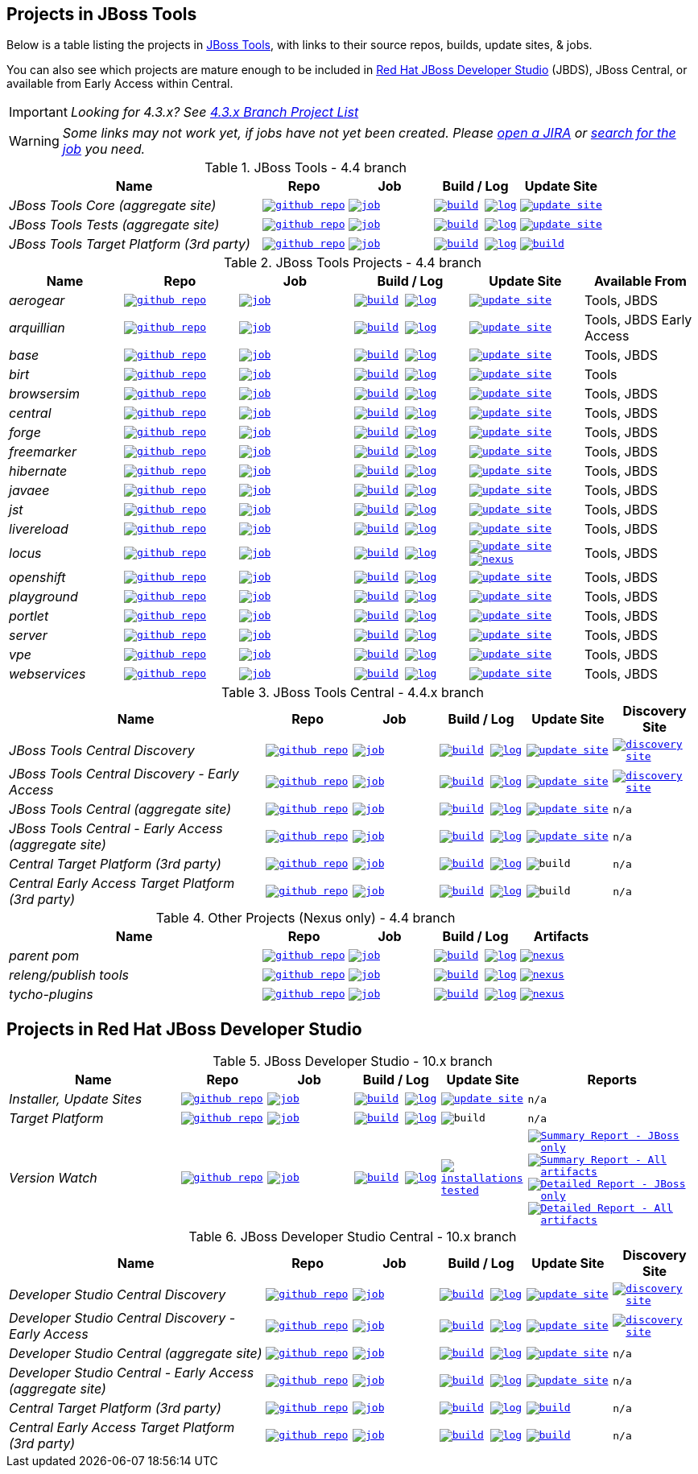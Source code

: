 == Projects in JBoss Tools 

Below is a table listing the projects in http://tools.jboss.org/downloads/overview.html[JBoss Tools], with links to their source repos, builds, update sites, & jobs. 

You can also see which projects are mature enough to be included in http://www.jboss.org/products/devstudio/download/[Red Hat JBoss Developer Studio] (JBDS), JBoss Central, or available from Early Access within Central.

IMPORTANT: _[blue]#Looking for 4.3.x? See https://github.com/jbosstools/jbosstools-devdoc/blob/jbosstools-4.3.x/list_of_projects.adoc[4.3.x Branch Project List]#_

WARNING: _[red]#Some links may not work yet, if jobs have not yet been created. Please https://issues.jboss.org/secure/CreateIssue.jspa?pid=10020&issuetype=1[open a JIRA] or http://jenkins.mw.lab.eng.bos.redhat.com/hudson/view/DevStudio/view/DevStudio_Master/[search for the job] you need.#_

.JBoss Tools - 4.4 branch
[cols="<3e,^1m,^1m,^1m,^1m",options="header"]
|===
|Name |Repo|Job|Build / Log|Update Site

|JBoss Tools Core (aggregate site)
|image:images/logov3.png[title="github repo", alt="github repo",link="https://github.com/jbosstools/jbosstools-build-sites/"]
|image:images/confighistory.png[title="job", alt="job", link="http://jenkins.mw.lab.eng.bos.redhat.com/hudson/job/jbosstools-build-sites.aggregate.site_master/"]
|image:images/search.png[title="build", alt="build", link="http://download.jboss.org/jbosstools/neon/snapshots/builds/jbosstools-build-sites.aggregate.site_master/"]
image:images/terminal.png[title="log", alt="log", link="http://download.jboss.org/jbosstools/neon/snapshots/builds/jbosstools-build-sites.aggregate.site_master/latest/logs/BUILDLOG.txt"]
|image:images/gears.png[title="update site", alt="update site", link="http://download.jboss.org/jbosstools/neon/snapshots/builds/jbosstools-build-sites.aggregate.site_master/latest/all/repo/"]


|JBoss Tools Tests (aggregate site)
|image:images/logov3.png[title="github repo", alt="github repo",link="https://github.com/jbosstools/jbosstools-build-sites/"]
|image:images/confighistory.png[title="job", alt="job", link="http://jenkins.mw.lab.eng.bos.redhat.com/hudson/job/jbosstools-build-sites.aggregate.coretests-site_master/"]
|image:images/search.png[title="build", alt="build", link="http://download.jboss.org/jbosstools/neon/snapshots/builds/jbosstools-build-sites.aggregate.coretests-site_master/"]
image:images/terminal.png[title="log", alt="log", link="http://download.jboss.org/jbosstools/neon/snapshots/builds/jbosstools-build-sites.aggregate.coretests-site_master/latest/logs/BUILDLOG.txt"]
|image:images/gears.png[title="update site", alt="update site", link="http://download.jboss.org/jbosstools/neon/snapshots/builds/jbosstools-build-sites.aggregate.coretests-site_master/latest/all/repo/"]

|JBoss Tools Target Platform (3rd party)
|image:images/logov3.png[title="github repo", alt="github repo",link="https://github.com/jbosstools/jbosstools-target-platforms/"]
|image:images/confighistory.png[title="job", alt="job", link="http://jenkins.mw.lab.eng.bos.redhat.com/hudson/job/jbosstoolstargetplatforms-matrix/"]
|image:images/search.png[title="build", alt="build", link="http://download.jboss.org/jbosstools/targetplatforms/jbosstoolstarget/"]
image:images/terminal.png[title="log", alt="log", link="http://jenkins.mw.lab.eng.bos.redhat.com/hudson/job/jbosstoolstargetplatforms-matrix/lastBuild/console"]
|image:images/search.png[title="build", alt="build", link="http://download.jboss.org/jbosstools/targetplatforms/jbosstoolstarget/"]

|===

.JBoss Tools Projects - 4.4 branch
[cols="e,^m,^m,^m,^m,<",options="header"]
|===
|Name |Repo|Job|Build / Log|Update Site|Available From 

|aerogear
|image:images/logov3.png[title="github repo", alt="github repo",link="https://github.com/jbosstools/jbosstools-aerogear/"]
|image:images/confighistory.png[title="job", alt="job", link="http://jenkins.mw.lab.eng.bos.redhat.com/hudson/job/jbosstools-aerogear_master/"]
|image:images/search.png[title="build", alt="build", link="http://download.jboss.org/jbosstools/neon/snapshots/builds/jbosstools-aerogear_master/"]
image:images/terminal.png[title="log", alt="log", link="http://download.jboss.org/jbosstools/neon/snapshots/builds/jbosstools-aerogear_master/latest/logs/BUILDLOG.txt"]
|image:images/gears.png[title="update site", alt="update site", link="http://download.jboss.org/jbosstools/neon/snapshots/builds/jbosstools-aerogear_master/latest/all/repo/"]
|Tools, JBDS

|arquillian
|image:images/logov3.png[title="github repo", alt="github repo",link="https://github.com/jbosstools/jbosstools-arquillian/"]
|image:images/confighistory.png[title="job", alt="job", link="http://jenkins.mw.lab.eng.bos.redhat.com/hudson/job/jbosstools-arquillian_master/"]
|image:images/search.png[title="build", alt="build", link="http://download.jboss.org/jbosstools/neon/snapshots/builds/jbosstools-arquillian_master/"]
image:images/terminal.png[title="log", alt="log", link="http://download.jboss.org/jbosstools/neon/snapshots/builds/jbosstools-arquillian_master/latest/logs/BUILDLOG.txt"]
|image:images/gears.png[title="update site", alt="update site", link="http://download.jboss.org/jbosstools/neon/snapshots/builds/jbosstools-arquillian_master/latest/all/repo/"]
|Tools, JBDS Early Access

|base
|image:images/logov3.png[title="github repo", alt="github repo",link="https://github.com/jbosstools/jbosstools-base/"]
|image:images/confighistory.png[title="job", alt="job", link="http://jenkins.mw.lab.eng.bos.redhat.com/hudson/job/jbosstools-base_master/"]
|image:images/search.png[title="build", alt="build", link="http://download.jboss.org/jbosstools/neon/snapshots/builds/jbosstools-base_master/"]
image:images/terminal.png[title="log", alt="log", link="http://download.jboss.org/jbosstools/neon/snapshots/builds/jbosstools-base_master/latest/logs/BUILDLOG.txt"]
|image:images/gears.png[title="update site", alt="update site", link="http://download.jboss.org/jbosstools/neon/snapshots/builds/jbosstools-base_master/latest/all/repo/"]
|Tools, JBDS

|birt
|image:images/logov3.png[title="github repo", alt="github repo",link="https://github.com/jbosstools/jbosstools-birt/"]
|image:images/confighistory.png[title="job", alt="job", link="http://jenkins.mw.lab.eng.bos.redhat.com/hudson/job/jbosstools-birt_master/"]
|image:images/search.png[title="build", alt="build", link="http://download.jboss.org/jbosstools/neon/snapshots/builds/jbosstools-birt_master/"]
image:images/terminal.png[title="log", alt="log", link="http://download.jboss.org/jbosstools/neon/snapshots/builds/jbosstools-birt_master/latest/logs/BUILDLOG.txt"]
|image:images/gears.png[title="update site", alt="update site", link="http://download.jboss.org/jbosstools/neon/snapshots/builds/jbosstools-birt_master/latest/all/repo/"]
|Tools

|browsersim
|image:images/logov3.png[title="github repo", alt="github repo",link="https://github.com/jbosstools/jbosstools-browsersim/"]
|image:images/confighistory.png[title="job", alt="job", link="http://jenkins.mw.lab.eng.bos.redhat.com/hudson/job/jbosstools-browsersim_master/"]
|image:images/search.png[title="build", alt="build", link="http://download.jboss.org/jbosstools/neon/snapshots/builds/jbosstools-browsersim_master/"]
image:images/terminal.png[title="log", alt="log", link="http://download.jboss.org/jbosstools/neon/snapshots/builds/jbosstools-browsersim_master/latest/logs/BUILDLOG.txt"]
|image:images/gears.png[title="update site", alt="update site", link="http://download.jboss.org/jbosstools/neon/snapshots/builds/jbosstools-browsersim_master/latest/all/repo/"]
|Tools, JBDS

|central
|image:images/logov3.png[title="github repo", alt="github repo",link="https://github.com/jbosstools/jbosstools-central/"]
|image:images/confighistory.png[title="job", alt="job", link="http://jenkins.mw.lab.eng.bos.redhat.com/hudson/job/jbosstools-central_master/"]
|image:images/search.png[title="build", alt="build", link="http://download.jboss.org/jbosstools/neon/snapshots/builds/jbosstools-central_master/"]
image:images/terminal.png[title="log", alt="log", link="http://download.jboss.org/jbosstools/neon/snapshots/builds/jbosstools-central_master/latest/logs/BUILDLOG.txt"]
|image:images/gears.png[title="update site", alt="update site", link="http://download.jboss.org/jbosstools/neon/snapshots/builds/jbosstools-central_master/latest/all/repo/"]
|Tools, JBDS

|forge
|image:images/logov3.png[title="github repo", alt="github repo",link="https://github.com/jbosstools/jbosstools-forge/"]
|image:images/confighistory.png[title="job", alt="job", link="http://jenkins.mw.lab.eng.bos.redhat.com/hudson/job/jbosstools-forge_master/"]
|image:images/search.png[title="build", alt="build", link="http://download.jboss.org/jbosstools/neon/snapshots/builds/jbosstools-forge_master/"]
image:images/terminal.png[title="log", alt="log", link="http://download.jboss.org/jbosstools/neon/snapshots/builds/jbosstools-forge_master/latest/logs/BUILDLOG.txt"]
|image:images/gears.png[title="update site", alt="update site", link="http://download.jboss.org/jbosstools/neon/snapshots/builds/jbosstools-forge_master/latest/all/repo/"]
|Tools, JBDS

|freemarker
|image:images/logov3.png[title="github repo", alt="github repo",link="https://github.com/jbosstools/jbosstools-freemarker/"]
|image:images/confighistory.png[title="job", alt="job", link="http://jenkins.mw.lab.eng.bos.redhat.com/hudson/job/jbosstools-freemarker_master/"]
|image:images/search.png[title="build", alt="build", link="http://download.jboss.org/jbosstools/neon/snapshots/builds/jbosstools-freemarker_master/"]
image:images/terminal.png[title="log", alt="log", link="http://download.jboss.org/jbosstools/neon/snapshots/builds/jbosstools-freemarker_master/latest/logs/BUILDLOG.txt"]
|image:images/gears.png[title="update site", alt="update site", link="http://download.jboss.org/jbosstools/neon/snapshots/builds/jbosstools-freemarker_master/latest/all/repo/"]
|Tools, JBDS

|hibernate
|image:images/logov3.png[title="github repo", alt="github repo",link="https://github.com/jbosstools/jbosstools-hibernate/"]
|image:images/confighistory.png[title="job", alt="job", link="http://jenkins.mw.lab.eng.bos.redhat.com/hudson/job/jbosstools-hibernate_master/"]
|image:images/search.png[title="build", alt="build", link="http://download.jboss.org/jbosstools/neon/snapshots/builds/jbosstools-hibernate_master/"]
image:images/terminal.png[title="log", alt="log", link="http://download.jboss.org/jbosstools/neon/snapshots/builds/jbosstools-hibernate_master/latest/logs/BUILDLOG.txt"]
|image:images/gears.png[title="update site", alt="update site", link="http://download.jboss.org/jbosstools/neon/snapshots/builds/jbosstools-hibernate_master/latest/all/repo/"]
|Tools, JBDS

|javaee
|image:images/logov3.png[title="github repo", alt="github repo",link="https://github.com/jbosstools/jbosstools-javaee/"]
|image:images/confighistory.png[title="job", alt="job", link="http://jenkins.mw.lab.eng.bos.redhat.com/hudson/job/jbosstools-javaee_master/"]
|image:images/search.png[title="build", alt="build", link="http://download.jboss.org/jbosstools/neon/snapshots/builds/jbosstools-javaee_master/"]
image:images/terminal.png[title="log", alt="log", link="http://download.jboss.org/jbosstools/neon/snapshots/builds/jbosstools-javaee_master/latest/logs/BUILDLOG.txt"]
|image:images/gears.png[title="update site", alt="update site", link="http://download.jboss.org/jbosstools/neon/snapshots/builds/jbosstools-javaee_master/latest/all/repo/"]
|Tools, JBDS

|jst
|image:images/logov3.png[title="github repo", alt="github repo",link="https://github.com/jbosstools/jbosstools-jst/"]
|image:images/confighistory.png[title="job", alt="job", link="http://jenkins.mw.lab.eng.bos.redhat.com/hudson/job/jbosstools-jst_master/"]
|image:images/search.png[title="build", alt="build", link="http://download.jboss.org/jbosstools/neon/snapshots/builds/jbosstools-jst_master/"]
image:images/terminal.png[title="log", alt="log", link="http://download.jboss.org/jbosstools/neon/snapshots/builds/jbosstools-jst_master/latest/logs/BUILDLOG.txt"]
|image:images/gears.png[title="update site", alt="update site", link="http://download.jboss.org/jbosstools/neon/snapshots/builds/jbosstools-jst_master/latest/all/repo/"]
|Tools, JBDS

|livereload
|image:images/logov3.png[title="github repo", alt="github repo",link="https://github.com/jbosstools/jbosstools-livereload/"]
|image:images/confighistory.png[title="job", alt="job", link="http://jenkins.mw.lab.eng.bos.redhat.com/hudson/job/jbosstools-livereload_master/"]
|image:images/search.png[title="build", alt="build", link="http://download.jboss.org/jbosstools/neon/snapshots/builds/jbosstools-livereload_master/"]
image:images/terminal.png[title="log", alt="log", link="http://download.jboss.org/jbosstools/neon/snapshots/builds/jbosstools-livereload_master/latest/logs/BUILDLOG.txt"]
|image:images/gears.png[title="update site", alt="update site", link="http://download.jboss.org/jbosstools/neon/snapshots/builds/jbosstools-livereload_master/latest/all/repo/"]
|Tools, JBDS

|locus
|image:images/logov3.png[title="github repo", alt="github repo",link="https://github.com/jbosstools/jbosstools-locus/"]
|image:images/confighistory.png[title="job", alt="job", link="http://jenkins.mw.lab.eng.bos.redhat.com/hudson/job/jbosstools-locus.site_master"]
|image:images/search.png[title="build", alt="build", link="http://repository.jboss.org/nexus/content/unzip/unzip/org/jboss/tools/locus/update.site/"]
image:images/terminal.png[title="log", alt="log", link="http://jenkins.mw.lab.eng.bos.redhat.com/hudson/job/jbosstools-locus.site_master/lastBuild/console"]
|image:images/gears.png[title="update site", alt="update site", link="https://repository.jboss.org/nexus/content/unzip/unzip/org/jboss/tools/locus/update.site/"]
image:images/gear.png[title="nexus", alt="nexus", link="https://repository.jboss.org/nexus/content/groups/public/org/jboss/tools/locus/"]

|Tools, JBDS

|openshift
|image:images/logov3.png[title="github repo", alt="github repo",link="https://github.com/jbosstools/jbosstools-openshift/"]
|image:images/confighistory.png[title="job", alt="job", link="http://jenkins.mw.lab.eng.bos.redhat.com/hudson/job/jbosstools-openshift_master/"]
|image:images/search.png[title="build", alt="build", link="http://download.jboss.org/jbosstools/neon/snapshots/builds/jbosstools-openshift_master/"]
image:images/terminal.png[title="log", alt="log", link="http://download.jboss.org/jbosstools/neon/snapshots/builds/jbosstools-openshift_master/latest/logs/BUILDLOG.txt"]
|image:images/gears.png[title="update site", alt="update site", link="http://download.jboss.org/jbosstools/neon/snapshots/builds/jbosstools-openshift_master/latest/all/repo/"]
|Tools, JBDS

|playground
|image:images/logov3.png[title="github repo", alt="github repo",link="https://github.com/jbosstools/jbosstools-playground/"]
|image:images/confighistory.png[title="job", alt="job", link="http://jenkins.mw.lab.eng.bos.redhat.com/hudson/job/jbosstools-playground_master/"]
|image:images/search.png[title="build", alt="build", link="http://download.jboss.org/jbosstools/neon/snapshots/builds/jbosstools-playground_master/"]
image:images/terminal.png[title="log", alt="log", link="http://download.jboss.org/jbosstools/neon/snapshots/builds/jbosstools-playground_master/latest/logs/BUILDLOG.txt"]
|image:images/gears.png[title="update site", alt="update site", link="http://download.jboss.org/jbosstools/neon/snapshots/builds/jbosstools-playground_master/latest/all/repo/"]
|Tools, JBDS

|portlet
|image:images/logov3.png[title="github repo", alt="github repo",link="https://github.com/jbosstools/jbosstools-portlet/"]
|image:images/confighistory.png[title="job", alt="job", link="http://jenkins.mw.lab.eng.bos.redhat.com/hudson/job/jbosstools-portlet_master/"]
|image:images/search.png[title="build", alt="build", link="http://download.jboss.org/jbosstools/neon/snapshots/builds/jbosstools-portlet_master/"]
image:images/terminal.png[title="log", alt="log", link="http://download.jboss.org/jbosstools/neon/snapshots/builds/jbosstools-portlet_master/latest/logs/BUILDLOG.txt"]
|image:images/gears.png[title="update site", alt="update site", link="http://download.jboss.org/jbosstools/neon/snapshots/builds/jbosstools-portlet_master/latest/all/repo/"]
|Tools, JBDS

|server
|image:images/logov3.png[title="github repo", alt="github repo",link="https://github.com/jbosstools/jbosstools-server/"]
|image:images/confighistory.png[title="job", alt="job", link="http://jenkins.mw.lab.eng.bos.redhat.com/hudson/job/jbosstools-server_master/"]
|image:images/search.png[title="build", alt="build", link="http://download.jboss.org/jbosstools/neon/snapshots/builds/jbosstools-server_master/"]
image:images/terminal.png[title="log", alt="log", link="http://download.jboss.org/jbosstools/neon/snapshots/builds/jbosstools-server_master/latest/logs/BUILDLOG.txt"]
|image:images/gears.png[title="update site", alt="update site", link="http://download.jboss.org/jbosstools/neon/snapshots/builds/jbosstools-server_master/latest/all/repo/"]
|Tools, JBDS

|vpe
|image:images/logov3.png[title="github repo", alt="github repo",link="https://github.com/jbosstools/jbosstools-vpe/"]
|image:images/confighistory.png[title="job", alt="job", link="http://jenkins.mw.lab.eng.bos.redhat.com/hudson/job/jbosstools-vpe_master/"]
|image:images/search.png[title="build", alt="build", link="http://download.jboss.org/jbosstools/neon/snapshots/builds/jbosstools-vpe_master/"]
image:images/terminal.png[title="log", alt="log", link="http://download.jboss.org/jbosstools/neon/snapshots/builds/jbosstools-vpe_master/latest/logs/BUILDLOG.txt"]
|image:images/gears.png[title="update site", alt="update site", link="http://download.jboss.org/jbosstools/neon/snapshots/builds/jbosstools-vpe_master/latest/all/repo/"]
|Tools, JBDS

|webservices
|image:images/logov3.png[title="github repo", alt="github repo",link="https://github.com/jbosstools/jbosstools-webservices/"]
|image:images/confighistory.png[title="job", alt="job", link="http://jenkins.mw.lab.eng.bos.redhat.com/hudson/job/jbosstools-webservices_master/"]
|image:images/search.png[title="build", alt="build", link="http://download.jboss.org/jbosstools/neon/snapshots/builds/jbosstools-webservices_master/"]
image:images/terminal.png[title="log", alt="log", link="http://download.jboss.org/jbosstools/neon/snapshots/builds/jbosstools-webservices_master/latest/logs/BUILDLOG.txt"]
|image:images/gears.png[title="update site", alt="update site", link="http://download.jboss.org/jbosstools/neon/snapshots/builds/jbosstools-webservices_master/latest/all/repo/"]
|Tools, JBDS

|===

.JBoss Tools Central - 4.4.x branch
[cols="3e,^1m,^1m,1m,^1m,^1m",options="header"]
|===
|Name |Repo|Job|Build / Log|Update Site|Discovery Site

|JBoss Tools Central Discovery 
|image:images/logov3.png[title="github repo", alt="github repo",link="https://github.com/jbosstools/jbosstools-discovery/"]
|image:images/confighistory.png[title="job", alt="job", link="http://jenkins.mw.lab.eng.bos.redhat.com/hudson/job/jbosstools-discovery_master/"]
|image:images/search.png[title="build", alt="build", link="http://download.jboss.org/jbosstools/neon/snapshots/builds/jbosstools-discovery.central_master/"]
image:images/terminal.png[title="log", alt="log", link="http://download.jboss.org/jbosstools/neon/snapshots/builds/jbosstools-discovery.central_master/latest/logs/BUILDLOG.txt"]
|image:images/gears.png[title="update site", alt="update site", link="http://download.jboss.org/jbosstools/neon/snapshots/builds/jbosstools-discovery.central_master/latest/all/repo/"]
|image:images/gear.png[title="discovery site", alt="discovery site", link="http://download.jboss.org/jbosstools/neon/snapshots/builds/jbosstools-discovery.central_master/latest/all/repo/jbosstools-directory.xml"]

|JBoss Tools Central Discovery -  Early Access
|image:images/logov3.png[title="github repo", alt="github repo",link="https://github.com/jbosstools/jbosstools-discovery/"]
|image:images/confighistory.png[title="job", alt="job", link="http://jenkins.mw.lab.eng.bos.redhat.com/hudson/job/jbosstools-discovery_master/"]
|image:images/search.png[title="build", alt="build", link="http://download.jboss.org/jbosstools/neon/snapshots/builds/jbosstools-discovery.earlyaccess_master/"]
image:images/terminal.png[title="log", alt="log", link="http://download.jboss.org/jbosstools/neon/snapshots/builds/jbosstools-discovery.earlyaccess_master/latest/logs/BUILDLOG.txt"]
|image:images/gears.png[title="update site", alt="update site", link="http://download.jboss.org/jbosstools/neon/snapshots/builds/jbosstools-discovery.earlyaccess_master/latest/all/repo/"]
|image:images/gear.png[title="discovery site", alt="discovery site", link="http://download.jboss.org/jbosstools/neon/snapshots/builds/jbosstools-discovery.earlyaccess_master/latest/all/repo/jbosstools-directory.xml"]

|JBoss Tools Central (aggregate site)
|image:images/logov3.png[title="github repo", alt="github repo",link="https://github.com/jbosstools/jbosstools-build-sites/"]
|image:images/confighistory.png[title="job", alt="job", link="http://jenkins.mw.lab.eng.bos.redhat.com/hudson/job/jbosstools-build-sites.aggregate.child-sites_master/"]
|image:images/search.png[title="build", alt="build", link="http://download.jboss.org/jbosstools/neon/snapshots/builds/jbosstools-build-sites.aggregate.central-site_master/"]
image:images/terminal.png[title="log", alt="log", link="http://download.jboss.org/jbosstools/neon/snapshots/builds/jbosstools-build-sites.aggregate.central-site_master/latest/logs/BUILDLOG.txt"]
|image:images/gears.png[title="update site", alt="update site", link="http://download.jboss.org/jbosstools/neon/snapshots/builds/jbosstools-build-sites.aggregate.central-site_master/latest/all/repo/"]
|n/a

|JBoss Tools Central - Early Access (aggregate site)
|image:images/logov3.png[title="github repo", alt="github repo",link="https://github.com/jbosstools/jbosstools-build-sites/"]
|image:images/confighistory.png[title="job", alt="job", link="http://jenkins.mw.lab.eng.bos.redhat.com/hudson/job/jbosstools-build-sites.aggregate.child-sites_master/"]
|image:images/search.png[title="build", alt="build", link="http://download.jboss.org/jbosstools/neon/snapshots/builds/jbosstools-build-sites.aggregate.earlyaccess-site_master/"]
image:images/terminal.png[title="log", alt="log", link="http://download.jboss.org/jbosstools/neon/snapshots/builds/jbosstools-build-sites.aggregate.earlyaccess-site_master/latest/logs/BUILDLOG.txt"]
|image:images/gears.png[title="update site", alt="update site", link="http://download.jboss.org/jbosstools/neon/snapshots/builds/jbosstools-build-sites.aggregate.earlyaccess-site_master/latest/all/repo/"]
|n/a

|Central Target Platform (3rd party)
|image:images/logov3.png[title="github repo", alt="github repo",link="https://github.com/jbosstools/jbosstools-discovery/"]
|image:images/confighistory.png[title="job", alt="job", link="http://jenkins.mw.lab.eng.bos.redhat.com/hudson/job/jbosstools-centraltarget_master/"]
|image:images/search.png[title="build", alt="build", link="http://download.jboss.org/jbosstools/targetplatforms/jbtcentraltarget/"]
image:images/terminal.png[title="log", alt="log", link="http://jenkins.mw.lab.eng.bos.redhat.com/hudson/job/jbosstools-centraltarget_master/lastBuild/console"]
|image:images/search.png[title="build", alt="build", ", link="http://download.jboss.org/jbosstools/targetplatforms/jbtcentraltarget/"]
|n/a

|Central Early Access Target Platform (3rd party)
|image:images/logov3.png[title="github repo", alt="github repo",link="https://github.com/jbosstools/jbosstools-discovery/"]
|image:images/confighistory.png[title="job", alt="job", link="http://jenkins.mw.lab.eng.bos.redhat.com/hudson/job/jbosstools-centraltarget_master/"]
|image:images/search.png[title="build", alt="build", link="http://download.jboss.org/jbosstools/targetplatforms/jbtearlyaccesstarget/"]
image:images/terminal.png[title="log", alt="log", link="http://jenkins.mw.lab.eng.bos.redhat.com/hudson/job/jbosstools-centraltarget_master/lastBuild/console"]
|image:images/search.png[title="build", alt="build", ", link="http://download.jboss.org/jbosstools/targetplatforms/jbtearlyaccesstarget/"]
|n/a

|===

.Other Projects (Nexus only) - 4.4 branch
[cols="<3e,^1m,^1m,^1m,^1m",options="header"]
|===
|Name |Repo|Job|Build / Log|Artifacts

|parent pom
|image:images/logov3.png[title="github repo", alt="github repo",link="https://github.com/jbosstools/jbosstools-build/"]
|image:images/confighistory.png[title="job", alt="job", link="http://jenkins.mw.lab.eng.bos.redhat.com/hudson/job/jbosstools-build.parent_master"]
|image:images/search.png[title="build", alt="build", link="https://repository.jboss.org/nexus/content/repositories/snapshots/org/jboss/tools/parent/"]
image:images/terminal.png[title="log", alt="log", link="http://jenkins.mw.lab.eng.bos.redhat.com/hudson/job/jbosstools-build.parent_master/lastBuild/console"]
|image:images/gear.png[title="nexus", alt="nexus", link="https://repository.jboss.org/nexus/content/groups/public/org/jboss/tools/parent/"]

|releng/publish tools
|image:images/logov3.png[title="github repo", alt="github repo",link="https://github.com/jbosstools/jbosstools-build-ci/"]
|image:images/confighistory.png[title="job", alt="job", link="http://jenkins.mw.lab.eng.bos.redhat.com/hudson/job/jbosstools-build-ci_4.4.neon/"]
|image:images/search.png[title="build", alt="build", link="https://repository.jboss.org/nexus/content/repositories/snapshots/org/jboss/tools/releng/jbosstools-releng-publish/"]
image:images/terminal.png[title="log", alt="log", link="http://jenkins.mw.lab.eng.bos.redhat.com/hudson/job/jbosstools-build-ci_4.4.neon/lastBuild/console"]
|image:images/gear.png[title="nexus", alt="nexus", link="https://repository.jboss.org/nexus/content/groups/public/org/jboss/tools/releng/jbosstools-releng-publish/"]


|tycho-plugins
|image:images/logov3.png[title="github repo", alt="github repo",link="https://github.com/jbosstools/jbosstools-maven-plugins/"]
|image:images/confighistory.png[title="job", alt="job", link="http://jenkins.mw.lab.eng.bos.redhat.com/hudson/view/job/jbosstools-maven-plugins.tycho-plugins_master/"]
|image:images/search.png[title="build", alt="build", link="https://repository.jboss.org/nexus/content/repositories/snapshots/org/jboss/tools/tycho-plugins/"]
image:images/terminal.png[title="log", alt="log", link="http://jenkins.mw.lab.eng.bos.redhat.com/hudson/job/jbosstools-maven-plugins.tycho-plugins_master/lastBuild/console"]
|image:images/gear.png[title="nexus", alt="nexus", link="https://repository.jboss.org/nexus/content/groups/public/org/jboss/tools/tycho-plugins/"]

|===


== Projects in Red Hat JBoss Developer Studio

.JBoss Developer Studio - 10.x branch
[cols="2e,^1m,^1m,1m,^1m,2m",options="header"]
|===
|Name |Repo|Job|Build / Log|Update Site|Reports

|Installer, Update Sites
|image:images/logov3.png[title="github repo", alt="github repo",link="https://github.com/jbdevstudio/jbdevstudio-product/"]
|image:images/confighistory.png[title="job", alt="job", link="http://jenkins.mw.lab.eng.bos.redhat.com/hudson/job/devstudio.product_master/"]
|image:images/search.png[title="build", alt="build", link="https://devstudio.redhat.com/10.0/snapshots/builds/devstudio.product_master/latest/all/"] image:images/terminal.png[title="log", alt="log", link="https://devstudio.redhat.com/10.0/snapshots/builds/devstudio.product_master/latest/all/logs/BUILDLOG.txt"]
|image:images/gears.png[title="update site", alt="update site", link="https://devstudio.redhat.com/10.0/snapshots/builds/devstudio.product_master/latest/all/repo/"]
|n/a

|Target Platform
|image:images/logov3.png[title="github repo", alt="github repo",link="https://github.com/jbosstools/jbosstools-target-platforms/"]
|image:images/confighistory.png[title="job", alt="job", link="http://jenkins.mw.lab.eng.bos.redhat.com/hudson/job/jbosstoolstargetplatforms-matrix/"]
|image:images/search.png[title="build", alt="build", link="https://devstudio.redhat.com/targetplatforms/jbdevstudiotarget"]
image:images/terminal.png[title="log", alt="log", link="http://jenkins.mw.lab.eng.bos.redhat.com/hudson/job/jbosstoolstargetplatforms-matrix/lastBuild/console"]
|image:images/search.png[title="build", alt="build", ", link="https://devstudio.redhat.com/targetplatforms/jbdevstudiotarget"]
|n/a

|Version Watch
|image:images/logov3.png[title="github repo", alt="github repo",link="https://github.com/jbosstools/jbosstools-versionwatch/"]
|image:images/confighistory.png[title="job", alt="job", link="http://jenkins.mw.lab.eng.bos.redhat.com/hudson/job/devstudio.versionwatch_master/"]
|image:images/search.png[title="build", alt="build", link="https://devstudio.redhat.com/10.0/snapshots/builds/devstudio.versionwatch_master/"] image:images/terminal.png[title="log", alt="log", link="https://devstudio.redhat.com/10.0/snapshots/builds/devstudio.versionwatch_master/latest/logs/BUILDLOG.txt"]
|image:images/search.png[title="installations tested", alt="installations tested", link="http://www.qa.jboss.com/binaries/RHDS/builds/versionwatch/installations/"]
|
image:images/gear.png[title="Summary Report - JBoss only", alt="Summary Report - JBoss only", link="https://devstudio.redhat.com/10.0/snapshots/builds/devstudio.versionwatch_master/latest/all/report_summary_filtered.html"]
image:images/gears.png[title="Summary Report - All artifacts", alt="Summary Report - All artifacts", link="https://devstudio.redhat.com/10.0/snapshots/builds/devstudio.versionwatch_master/latest/all/report_summary_all.html"] 
image:images/gear.png[title="Detailed Report - JBoss only", alt="Detailed Report - JBoss only", link="https://devstudio.redhat.com/10.0/snapshots/builds/devstudio.versionwatch_master/latest/all/report_detailed_filtered.html"]
image:images/gears.png[title="Detailed Report - All artifacts", alt="Detailed Report - All artifacts", link="https://devstudio.redhat.com/10.0/snapshots/builds/devstudio.versionwatch_master/latest/all/report_detailed_all.html"]

|===

.JBoss Developer Studio Central - 10.x branch
[cols="3e,^1m,^1m,1m,^1m,^1m",options="header"]
|===
|Name |Repo|Job|Build / Log|Update Site|Discovery Site

|Developer Studio Central Discovery 
|image:images/logov3.png[title="github repo", alt="github repo",link="https://github.com/jbosstools/jbosstools-discovery/"]
|image:images/confighistory.png[title="job", alt="job", link="http://jenkins.mw.lab.eng.bos.redhat.com/hudson/job/jbosstools-discovery_master/"]
|image:images/search.png[title="build", alt="build", link="https://devstudio.redhat.com/10.0/snapshots/builds/jbosstools-discovery.central_master/"]
image:images/terminal.png[title="log", alt="log", link="https://devstudio.redhat.com/10.0/snapshots/builds/jbosstools-discovery.central_master/latest/logs/BUILDLOG.txt"]
|image:images/gears.png[title="update site", alt="update site", link="https://devstudio.redhat.com/10.0/snapshots/builds/jbosstools-discovery.central_master/latest/all/repo/"]
|image:images/gear.png[title="discovery site", alt="discovery site", link="https://devstudio.redhat.com/10.0/snapshots/builds/jbosstools-discovery.central_master/latest/all/repo/devstudio-directory.xml"]

|Developer Studio Central Discovery -  Early Access
|image:images/logov3.png[title="github repo", alt="github repo",link="https://github.com/jbosstools/jbosstools-discovery/"]
|image:images/confighistory.png[title="job", alt="job", link="http://jenkins.mw.lab.eng.bos.redhat.com/hudson/job/jbosstools-discovery_master/"]
|image:images/search.png[title="build", alt="build", link="https://devstudio.redhat.com/10.0/snapshots/builds/jbosstools-discovery.earlyaccess_master/"]
image:images/terminal.png[title="log", alt="log", link="https://devstudio.redhat.com/10.0/snapshots/builds/jbosstools-discovery.earlyaccess_master/latest/logs/BUILDLOG.txt"]
|image:images/gears.png[title="update site", alt="update site", link="https://devstudio.redhat.com/10.0/snapshots/builds/jbosstools-discovery.earlyaccess_master/latest/all/repo/"]
|image:images/gear.png[title="discovery site", alt="discovery site", link="https://devstudio.redhat.com/10.0/snapshots/builds/jbosstools-discovery.earlyaccess_master/latest/all/repo/devstudio-directory.xml"]

|Developer Studio Central (aggregate site)
|image:images/logov3.png[title="github repo", alt="github repo",link="https://github.com/jbosstools/jbosstools-build-sites/"]
|image:images/confighistory.png[title="job", alt="job", link="http://jenkins.mw.lab.eng.bos.redhat.com/hudson/job/jbosstools-build-sites.aggregate.child-sites_master/"]
|image:images/search.png[title="build", alt="build", link="https://devstudio.redhat.com/10.0/snapshots/builds/jbosstools-build-sites.aggregate.central-site_master/"]
image:images/terminal.png[title="log", alt="log", link="https://devstudio.redhat.com/10.0/snapshots/builds/jbosstools-build-sites.aggregate.central-site_master/latest/logs/BUILDLOG.txt"]
|image:images/gears.png[title="update site", alt="update site", link="https://devstudio.redhat.com/10.0/snapshots/builds/jbosstools-build-sites.aggregate.central-site_master/latest/all/repo/"]
|n/a

|Developer Studio Central - Early Access (aggregate site)
|image:images/logov3.png[title="github repo", alt="github repo",link="https://github.com/jbosstools/jbosstools-build-sites/"]
|image:images/confighistory.png[title="job", alt="job", link="http://jenkins.mw.lab.eng.bos.redhat.com/hudson/job/jbosstools-build-sites.aggregate.child-sites_master/"]
|image:images/search.png[title="build", alt="build", link="https://devstudio.redhat.com/10.0/snapshots/builds/jbosstools-build-sites.aggregate.earlyaccess-site_master/"]
image:images/terminal.png[title="log", alt="log", link="https://devstudio.redhat.com/10.0/snapshots/builds/jbosstools-build-sites.aggregate.earlyaccess-site_master/latest/logs/BUILDLOG.txt"]
|image:images/gears.png[title="update site", alt="update site", link="https://devstudio.redhat.com/10.0/snapshots/builds/jbosstools-build-sites.aggregate.earlyaccess-site_master/latest/all/repo/"]
|n/a

|Central Target Platform (3rd party)
|image:images/logov3.png[title="github repo", alt="github repo",link="https://github.com/jbosstools/jbosstools-discovery/"]
|image:images/confighistory.png[title="job", alt="job", link="http://jenkins.mw.lab.eng.bos.redhat.com/hudson/job/jbosstools-centraltarget_master/"]
|image:images/search.png[title="build", alt="build", link="https://devstudio.redhat.com/targetplatforms/jbtcentraltarget/"]
image:images/terminal.png[title="log", alt="log", link="http://jenkins.mw.lab.eng.bos.redhat.com/hudson/job/jbosstools-centraltarget_master/lastBuild/console"]
|image:images/search.png[title="build", alt="build", link="https://devstudio.redhat.com/targetplatforms/jbtcentraltarget/"]
|n/a

|Central Early Access Target Platform (3rd party)
|image:images/logov3.png[title="github repo", alt="github repo",link="https://github.com/jbosstools/jbosstools-discovery/"]
|image:images/confighistory.png[title="job", alt="job", link="http://jenkins.mw.lab.eng.bos.redhat.com/hudson/job/jbosstools-centraltarget_master/"]
|image:images/search.png[title="build", alt="build", link="https://devstudio.redhat.com/targetplatforms/jbtearlyaccesstarget/"]
image:images/terminal.png[title="log", alt="log", link="http://jenkins.mw.lab.eng.bos.redhat.com/hudson/job/jbosstools-centraltarget_master/lastBuild/console"]
|image:images/search.png[title="build", alt="build", link="https://devstudio.redhat.com/targetplatforms/jbtearlyaccesstarget/"]
|n/a

|===